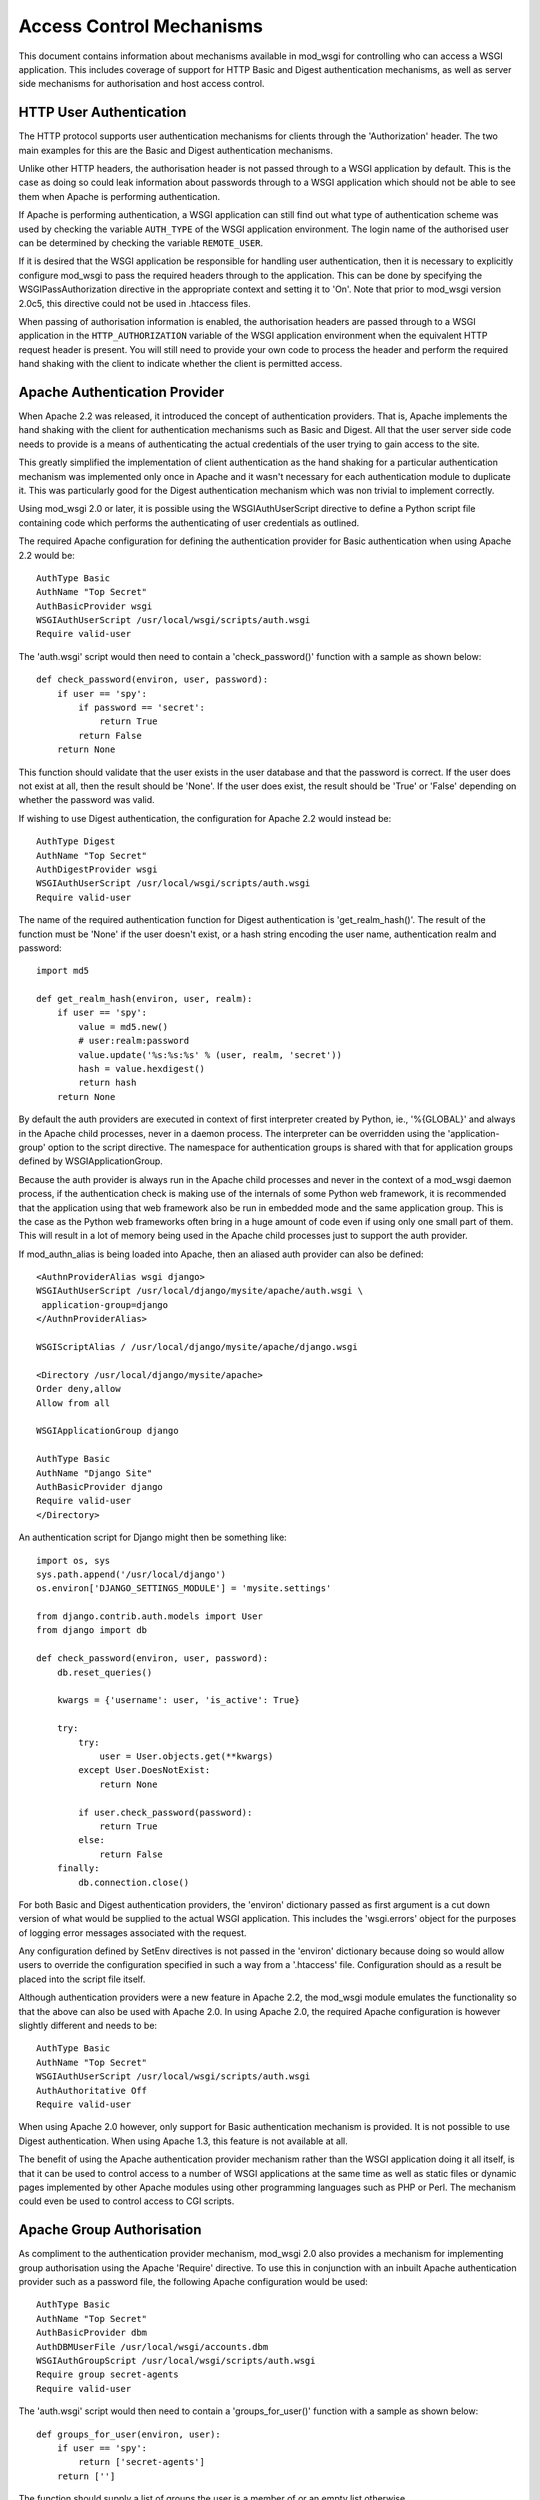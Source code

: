 =========================
Access Control Mechanisms
=========================

This document contains information about mechanisms available in mod_wsgi
for controlling who can access a WSGI application. This includes coverage
of support for HTTP Basic and Digest authentication mechanisms, as well
as server side mechanisms for authorisation and host access control.

HTTP User Authentication
------------------------

The HTTP protocol supports user authentication mechanisms for clients
through the 'Authorization' header. The two main examples for this are
the Basic and Digest authentication mechanisms.

Unlike other HTTP headers, the authorisation header is not passed through
to a WSGI application by default. This is the case as doing so could leak
information about passwords through to a WSGI application which should not
be able to see them when Apache is performing authentication.

If Apache is performing authentication, a WSGI application can still find
out what type of authentication scheme was used by checking the variable
``AUTH_TYPE`` of the WSGI application environment. The login name of the
authorised user can be determined by checking the variable
``REMOTE_USER``.

If it is desired that the WSGI application be responsible for handling user
authentication, then it is necessary to explicitly configure mod_wsgi to
pass the required headers through to the application. This can be done by
specifying the WSGIPassAuthorization directive in the appropriate context
and setting it to 'On'. Note that prior to mod_wsgi version 2.0c5, this
directive could not be used in .htaccess files.

When passing of authorisation information is enabled, the authorisation
headers are passed through to a WSGI application in the
``HTTP_AUTHORIZATION`` variable of the WSGI application environment when
the equivalent HTTP request header is present. You will still need to
provide your own code to process the header and perform the required hand
shaking with the client to indicate whether the client is permitted access.

Apache Authentication Provider
------------------------------

When Apache 2.2 was released, it introduced the concept of authentication
providers. That is, Apache implements the hand shaking with the client for
authentication mechanisms such as Basic and Digest. All that the user
server side code needs to provide is a means of authenticating the actual
credentials of the user trying to gain access to the site.

This greatly simplified the implementation of client authentication as the
hand shaking for a particular authentication mechanism was implemented only
once in Apache and it wasn't necessary for each authentication module to
duplicate it. This was particularly good for the Digest authentication
mechanism which was non trivial to implement correctly.

Using mod_wsgi 2.0 or later, it is possible using the WSGIAuthUserScript
directive to define a Python script file containing code which performs the
authenticating of user credentials as outlined.

The required Apache configuration for defining the authentication provider
for Basic authentication when using Apache 2.2 would be::

    AuthType Basic
    AuthName "Top Secret"
    AuthBasicProvider wsgi
    WSGIAuthUserScript /usr/local/wsgi/scripts/auth.wsgi
    Require valid-user

The 'auth.wsgi' script would then need to contain a 'check_password()'
function with a sample as shown below::

    def check_password(environ, user, password):
        if user == 'spy':
            if password == 'secret':
                return True
            return False
        return None

This function should validate that the user exists in the user database and
that the password is correct. If the user does not exist at all, then the
result should be 'None'. If the user does exist, the result should be
'True' or 'False' depending on whether the password was valid.

If wishing to use Digest authentication, the configuration for Apache 2.2
would instead be::

    AuthType Digest
    AuthName "Top Secret"
    AuthDigestProvider wsgi
    WSGIAuthUserScript /usr/local/wsgi/scripts/auth.wsgi
    Require valid-user

The name of the required authentication function for Digest authentication
is 'get_realm_hash()'. The result of the function must be 'None' if the
user doesn't exist, or a hash string encoding the user name, authentication
realm and password::

    import md5

    def get_realm_hash(environ, user, realm):
        if user == 'spy':
            value = md5.new()
            # user:realm:password
            value.update('%s:%s:%s' % (user, realm, 'secret'))
            hash = value.hexdigest()
            return hash
        return None

By default the auth providers are executed in context of first interpreter
created by Python, ie., '%{GLOBAL}' and always in the Apache child
processes, never in a daemon process. The interpreter can be overridden
using the 'application-group' option to the script directive. The namespace
for authentication groups is shared with that for application groups
defined by WSGIApplicationGroup.

Because the auth provider is always run in the Apache child processes and
never in the context of a mod_wsgi daemon process, if the authentication
check is making use of the internals of some Python web framework, it is
recommended that the application using that web framework also be run in
embedded mode and the same application group. This is the case as the
Python web frameworks often bring in a huge amount of code even if using
only one small part of them. This will result in a lot of memory being used
in the Apache child processes just to support the auth provider.

If mod_authn_alias is being loaded into Apache, then an aliased auth
provider can also be defined::

    <AuthnProviderAlias wsgi django>
    WSGIAuthUserScript /usr/local/django/mysite/apache/auth.wsgi \
     application-group=django
    </AuthnProviderAlias>

    WSGIScriptAlias / /usr/local/django/mysite/apache/django.wsgi

    <Directory /usr/local/django/mysite/apache>
    Order deny,allow
    Allow from all

    WSGIApplicationGroup django

    AuthType Basic
    AuthName "Django Site"
    AuthBasicProvider django
    Require valid-user
    </Directory>

An authentication script for Django might then be something like::

    import os, sys
    sys.path.append('/usr/local/django')
    os.environ['DJANGO_SETTINGS_MODULE'] = 'mysite.settings'

    from django.contrib.auth.models import User
    from django import db

    def check_password(environ, user, password):
        db.reset_queries() 

        kwargs = {'username': user, 'is_active': True} 

        try: 
            try: 
                user = User.objects.get(**kwargs) 
            except User.DoesNotExist: 
                return None
    
            if user.check_password(password): 
                return True
            else: 
                return False
        finally: 
            db.connection.close() 

For both Basic and Digest authentication providers, the 'environ' dictionary
passed as first argument is a cut down version of what would be supplied
to the actual WSGI application. This includes the 'wsgi.errors' object for
the purposes of logging error messages associated with the request.

Any configuration defined by SetEnv directives is not passed in the
'environ' dictionary because doing so would allow users to override the
configuration specified in such a way from a '.htaccess' file.
Configuration should as a result be placed into the script file itself.

Although authentication providers were a new feature in Apache 2.2, the
mod_wsgi module emulates the functionality so that the above can also be
used with Apache 2.0. In using Apache 2.0, the required Apache configuration
is however slightly different and needs to be::

    AuthType Basic
    AuthName "Top Secret"
    WSGIAuthUserScript /usr/local/wsgi/scripts/auth.wsgi
    AuthAuthoritative Off
    Require valid-user

When using Apache 2.0 however, only support for Basic authentication
mechanism is provided. It is not possible to use Digest authentication.
When using Apache 1.3, this feature is not available at all.

The benefit of using the Apache authentication provider mechanism rather
than the WSGI application doing it all itself, is that it can be used to
control access to a number of WSGI applications at the same time as well as
static files or dynamic pages implemented by other Apache modules using
other programming languages such as PHP or Perl. The mechanism could even
be used to control access to CGI scripts.

Apache Group Authorisation
--------------------------

As compliment to the authentication provider mechanism, mod_wsgi 2.0 also
provides a mechanism for implementing group authorisation using the Apache
'Require' directive. To use this in conjunction with an inbuilt Apache
authentication provider such as a password file, the following Apache
configuration would be used::

    AuthType Basic
    AuthName "Top Secret"
    AuthBasicProvider dbm
    AuthDBMUserFile /usr/local/wsgi/accounts.dbm
    WSGIAuthGroupScript /usr/local/wsgi/scripts/auth.wsgi
    Require group secret-agents
    Require valid-user

The 'auth.wsgi' script would then need to contain a 'groups_for_user()'
function with a sample as shown below::

    def groups_for_user(environ, user):
        if user == 'spy':
            return ['secret-agents']
        return ['']

The function should supply a list of groups the user is a member of or
an empty list otherwise.

The feature may be used with any authentication provider, including one
defined using WSGIAuthUserScript.

The 'environ' dictionary passed as first argument is a cut down version of
what would be supplied to the actual WSGI application. This includes the
'wsgi.errors' object for the purposes of logging error messages associated
with the request.

Any configuration defined by SetEnv directives is not passed in the
'environ' dictionary because doing so would allow users to override the
configuration specified in such a way from a '.htaccess' file.
Configuration should as a result be placed into the script file itself.

Configuration of group authorisation is the same whether Apache 2.0 or 2.2
is used. The feature is not available when using Apache 1.3.

By default the group authorisation code is always executed in the context
of the first interpreter created by Python, ie., '%{GLOBAL}', and always in
the Apache child processes, never in a daemon process. The interpreter can
be overridden using the 'application-group' option to the script directive.

Host Access Controls
--------------------

The authentication provider and group authorisation features help to control
access based on the identity of a user. Using mod_wsgi 2.0 it is also
possible to limit access based on the machine which the client is connecting
from. The path to the script is defined using the WSGIAccessScript
directive::

    WSGIAccessScript /usr/local/wsgi/script/access.wsgi

The name of the function that must exist in the script file is
'allow_access()'.  It must return True or False::

    def allow_access(environ, host):
        return host in ['localhost', '::1']

The 'environ' dictionary passed as first argument is a cut down version of
what would be supplied to the actual WSGI application. This includes the
'wsgi.errors' object for the purposes of logging error messages associated
with the request.

Any configuration defined by SetEnv directives is not passed in the
'environ' dictionary because doing so would allow users to override the
configuration specified in such a way from a '.htaccess' file.
Configuration should as a result be placed into the script file itself.

By default the access checking code is executed in context of the first
interpreter created by Python, ie., '%{GLOBAL}', and always in the Apache
child processes, never in a daemon process. The interpreter used can be
overridden using the 'application-group' option to the script directive.
